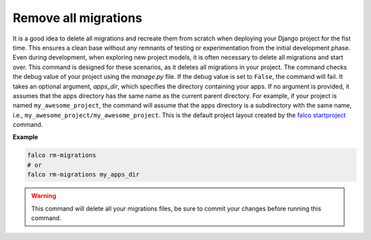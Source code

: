 Remove all migrations
=====================

.. figure:: ../images/rm-migrations.svg

It is a good idea to delete all migrations and recreate them from scratch when deploying your Django project for the fist time.
This ensures a clean base without any remnants of testing or experimentation from the initial development phase. Even during development,
when exploring new project models, it is often necessary to delete all migrations and start over. This command is designed for these scenarios,
as it deletes all migrations in your project.
The command checks the debug value of your project using the `manage.py` file. If the debug value is set to ``False``, the command will fail.
It takes an optional argument, `apps_dir`, which specifies the directory containing your apps. If no argument is provided, it assumes that the apps
directory has the same name as the current parent directory. For example, if your project is named ``my_awesome_project``, the command will assume that
the apps directory is a subdirectory with the same name, i.e., ``my_awesome_project/my_awesome_project``. This is the default project layout created
by the `falco startproject </the_cli/start_project.html>`_ command.

**Example**

.. code:: shell

   falco rm-migrations
   # or
   falco rm-migrations my_apps_dir

.. warning::

   This command will delete all your migrations files, be sure to commit your changes before running this command.
